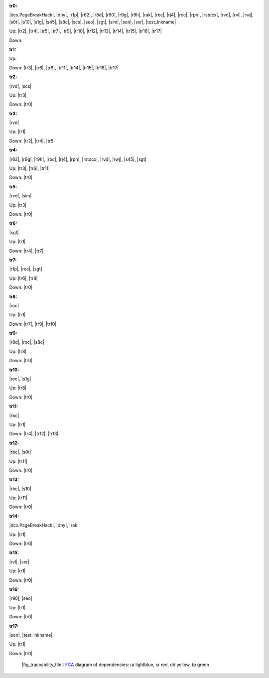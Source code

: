 .. raw:: html

    <object data="_traceability_file.svg" type="image/svg+xml"></object>
    <p><a href="https://en.wikipedia.org/wiki/Formal_concept_analysis">FCA</a>
                  diagram of dependencies with clickable nodes: ra lightblue, sr red, dd yellow, tp green</p>

.. _`tr0`:

:tr0:

|dcx.PageBreakHack|, |dhy|, |r1p|, |r62|, |r8d|, |r90|, |r9g|, |r9h|, |rak|, |rbc|, |rj4|, |roc|, |rpn|, |rstdcx|, |rvd|, |rvl|, |rwj|, |s0t|, |s10|, |s1g|, |s45|, |s8c|, |scs|, |seo|, |sgt|, |sim|, |son|, |sxr|, |test_lnkname|

Up: |tr2|, |tr4|, |tr5|, |tr7|, |tr9|, |tr10|, |tr12|, |tr13|, |tr14|, |tr15|, |tr16|, |tr17|

Down: 

.. _`tr1`:

:tr1:



Up: 

Down: |tr3|, |tr6|, |tr8|, |tr11|, |tr14|, |tr15|, |tr16|, |tr17|

.. _`tr2`:

:tr2:

|rvd|, |scs|

Up: |tr3|

Down: |tr0|

.. _`tr3`:

:tr3:

|rvd|

Up: |tr1|

Down: |tr2|, |tr4|, |tr5|

.. _`tr4`:

:tr4:

|r62|, |r9g|, |r9h|, |rbc|, |rj4|, |rpn|, |rstdcx|, |rvd|, |rwj|, |s45|, |sgt|

Up: |tr3|, |tr6|, |tr11|

Down: |tr0|

.. _`tr5`:

:tr5:

|rvd|, |sim|

Up: |tr3|

Down: |tr0|

.. _`tr6`:

:tr6:

|sgt|

Up: |tr1|

Down: |tr4|, |tr7|

.. _`tr7`:

:tr7:

|r1p|, |roc|, |sgt|

Up: |tr6|, |tr8|

Down: |tr0|

.. _`tr8`:

:tr8:

|roc|

Up: |tr1|

Down: |tr7|, |tr9|, |tr10|

.. _`tr9`:

:tr9:

|r8d|, |roc|, |s8c|

Up: |tr8|

Down: |tr0|

.. _`tr10`:

:tr10:

|roc|, |s1g|

Up: |tr8|

Down: |tr0|

.. _`tr11`:

:tr11:

|rbc|

Up: |tr1|

Down: |tr4|, |tr12|, |tr13|

.. _`tr12`:

:tr12:

|rbc|, |s0t|

Up: |tr11|

Down: |tr0|

.. _`tr13`:

:tr13:

|rbc|, |s10|

Up: |tr11|

Down: |tr0|

.. _`tr14`:

:tr14:

|dcx.PageBreakHack|, |dhy|, |rak|

Up: |tr1|

Down: |tr0|

.. _`tr15`:

:tr15:

|rvl|, |sxr|

Up: |tr1|

Down: |tr0|

.. _`tr16`:

:tr16:

|r90|, |seo|

Up: |tr1|

Down: |tr0|

.. _`tr17`:

:tr17:

|son|, |test_lnkname|

Up: |tr1|

Down: |tr0|

.. _`fig_traceability_file`:

.. figure:: _images/_traceability_file.png
   :name:

   |fig_traceability_file|: `FCA <https://en.wikipedia.org/wiki/Formal_concept_analysis>`__ diagram of dependencies: ra lightblue, sr red, dd yellow, tp green

